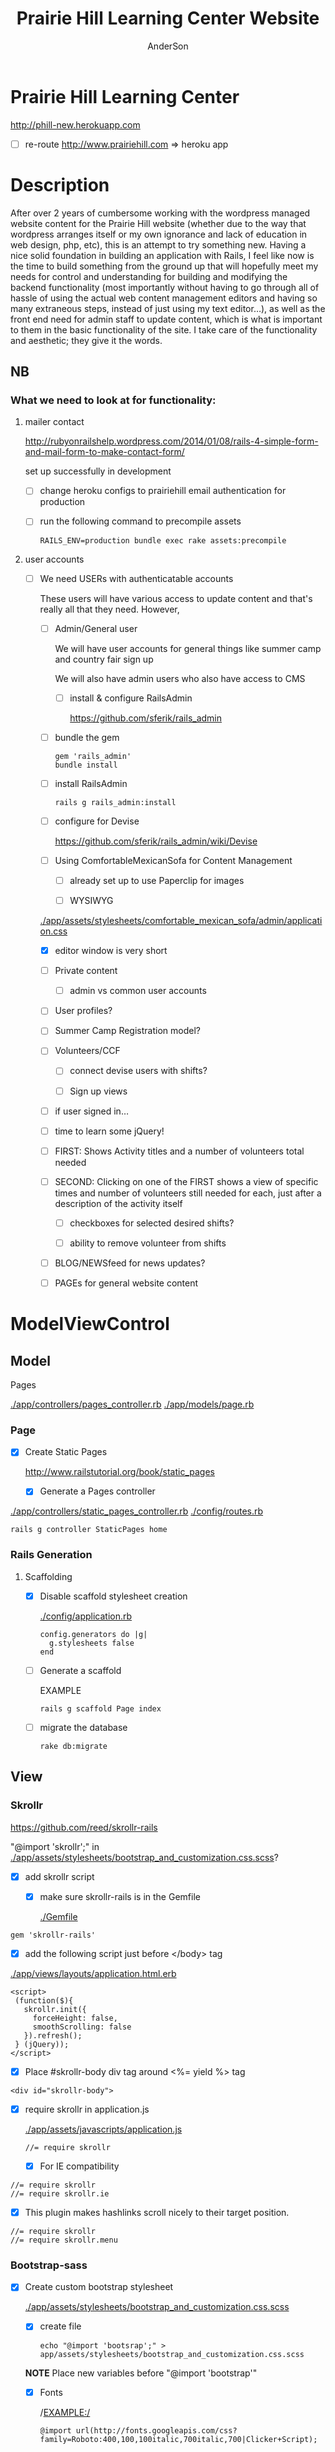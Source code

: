#+REVEAL_ROOT: http://cdn.jsdelivr.net/reveal.js/2.5.0/
#+TITLE: Prairie Hill Learning Center Website
#+AUTHOR: AnderSon
#+EMAIL: son@lincolnix.net
#+OPTIONS: toc:nil num:nil


* Prairie Hill Learning Center

  http://phill-new.herokuapp.com

  - [ ] re-route http://www.prairiehill.com => heroku app


* Description

  After over 2 years of cumbersome working with the wordpress managed website 
  content for the Prairie Hill website (whether due to the way that wordpress 
  arranges itself or my own ignorance and lack of education in web design, php, 
  etc), this is an attempt to try something new. Having a nice solid foundation 
  in building an application with Rails, I feel like now is the time to build 
  something from the ground up that will hopefully meet my needs for control 
  and understanding for building and modifying the backend functionality 
  (most importantly without having to go through all of hassle of using the 
  actual web content management editors and having so many extraneous steps,
  instead of just using my text editor...), as well as the front end need
  for admin staff to update content, which is what is important to them in
  the basic functionality of the site. I take care of the functionality and
  aesthetic; they give it the words.

** NB

*** What we need to look at for functionality:

**** mailer contact

    http://rubyonrailshelp.wordpress.com/2014/01/08/rails-4-simple-form-and-mail-form-to-make-contact-form/

    set up successfully in development
    
    - [ ] change heroku configs to prairiehill email authentication for production


	   - [ ] run the following command to precompile assets

	     : RAILS_ENV=production bundle exec rake assets:precompile




**** user accounts

  - [ ] We need USERs with authenticatable accounts
    
    These users will have various access to update content and that's really
    all that they need. However,

    - [ ] Admin/General user

      We will have user accounts for general things like summer camp and 
      country fair sign up

      We will also have admin users who also have access to CMS

      - [ ] install & configure RailsAdmin

            https://github.com/sferik/rails_admin

	- [ ] bundle the gem
	
	    : gem 'rails_admin'
	    : bundle install

	- [ ] install RailsAdmin

	      : rails g rails_admin:install

	- [ ] configure for Devise

	  https://github.com/sferik/rails_admin/wiki/Devise

    - [ ] Using ComfortableMexicanSofa for Content Management

      - [ ] already set up to use Paperclip for images

      - [ ] WYSIWYG

	[[./app/assets/stylesheets/comfortable_mexican_sofa/admin/application.css]]

	  - [X] editor window is very short

    - [ ] Private content

      - [ ] admin vs common user accounts

    - [ ] User profiles?

    - [ ] Summer Camp Registration model?

    - [ ] Volunteers/CCF
      
      - [ ] connect devise users with shifts?

      - [ ] Sign up views

	- [ ] if user signed in...

	- [ ] time to learn some jQuery!

	- [ ] FIRST: Shows Activity titles and a number of volunteers total needed
	  
	- [ ] SECOND: Clicking on one of the FIRST shows a view of specific times
	  and number of volunteers still needed for each, just after a description
	  of the activity itself

	  - [ ] checkboxes for selected desired shifts?
	    
	  - [ ] ability to remove volunteer from shifts

	- [ ] BLOG/NEWSfeed for news updates?

	- [ ] PAGEs for general website content


* ModelViewControl

** Model

   Pages

   [[./app/controllers/pages_controller.rb]]
   [[./app/models/page.rb]]

*** Page

    - [X] Create Static Pages

      http://www.railstutorial.org/book/static_pages

      - [X] Generate a Pages controller

	[[./app/controllers/static_pages_controller.rb]]
	[[./config/routes.rb]]

	: rails g controller StaticPages home


*** Rails Generation

**** Scaffolding

     - [X] Disable scaffold stylesheet creation 

       [[./config/application.rb]]

       	: config.generators do |g|
       	:   g.stylesheets false
       	: end

     - [ ] Generate a scaffold

       EXAMPLE
       : rails g scaffold Page index

     - [ ] migrate the database

       : rake db:migrate


** View

*** Skrollr   

    https://github.com/reed/skrollr-rails

    "@import 'skrollr';" in [[./app/assets/stylesheets/bootstrap_and_customization.css.scss]]?

    - [X] add skrollr script

      - [X] make sure skrollr-rails is in the Gemfile

        [[./Gemfile]]

	: gem 'skrollr-rails'

      - [X] add the following script just before </body> tag

	[[./app/views/layouts/application.html.erb]]

	: <script>
        :  (function($){
	:    skrollr.init({
	:      forceHeight: false,
	:      smoothScrolling: false
	:    }).refresh();
        :  } (jQuery));
	: </script>

      - [X] Place #skrollr-body div tag around <%= yield %> tag

	: <div id="skrollr-body">


    - [X] require skrollr in application.js

      [[./app/assets/javascripts/application.js]]

      : //= require skrollr

      - [X] For IE compatibility

	: //= require skrollr
	: //= require skrollr.ie

      - [X] This plugin makes hashlinks scroll nicely to their target position.

	: //= require skrollr
	: //= require skrollr.menu
      

*** Bootstrap-sass
    
    - [X] Create custom bootstrap stylesheet

      [[./app/assets/stylesheets/bootstrap_and_customization.css.scss]]
      
      - [X] create file

            : echo "@import 'bootsrap';" > app/assets/stylesheets/bootstrap_and_customization.css.scss

      *NOTE* Place new variables before "@import 'bootstrap'"

      - [X] Fonts

  	    /EXAMPLE:/
	    : @import url(http://fonts.googleapis.com/css?family=Roboto:400,100,100italic,700italic,700|Clicker+Script);

      - [X] Variables

	    : $phill-grn: #3f8000;

    - [X] Require Bootstrap's Javascript, after jquery_ujs 

      [[./app/assets/javascripts/application.js]]

      : //= require jquery
      : //= require jquery_ujs
      : //= require bootstrap
      : //= require turbolinks
      : //= require_tree .


*** Assets

**** Stylesheets

     [[./app/assets/stylesheets/bootstrap_and_customization.css.scss]]

**** Javascripts

     - [X] Replace turbolinks with jquery-turbolinks

       [[./app/assets/javascripts/application.js]]

       - [X] Check for jquery-turbolinks in Gemfile

	 [[./Gemfile]]

	 : gem 'jquery-turbolinks'
	 : bundle

       - [X] remove turbolinks line

	 : //= require turbolinks

       - [X] add jquery.turbolinks under bootstrap

	 : //= require bootstrap
	 : //= require jquery.turbolinks

	 - [X] Restart the server

**** Images   

     - [X] css background images 

       [[./app/assets/stylesheets/bootstrap_and_customization.css.scss]]

       : background: image-url('image.jpg')

     - [ ] set video as background?

       

*** Views

**** Application

    [[./app/views/]]

    - [X] add viewport

      [[./app/views/layouts/application.html.erb]]

      : <meta name="viewport" content="width=device-width, intial-scale=1.0">

    - [ ] Optional page refresh interval

        : <meta http-equiv="REFRESH" content="60" />


**** Pages

     [[./app/views/pages/]]
     [[./app/views/pages/pages.org]]


** Control

*** Routes

    [[./app/views/][Views Directory]]

    [[./config/routes.rb]]

    - [X] create root path

      : root 'static_pages#home'

    - [ ] create paths for desired routes

      : get "about" => "pages#about"
      : get "news" => "pages#news"
      : get "programs" => "pages#programs"
      : get "calendar" => "pages#calendar"
      : get "contact" => "contacts#new"
      : get "staffandboard" => "pages#staff"
      : get "jobs" => "pages#jobs"
      : get "donate" => "pages#donate"
      : get "camp" => "pages#summer_camp"
      : get "csv" => "pages#csvupload"
      : get "ccf" => "shifts#volunteer"



*** Controllers   

    [[./app/controllers/application_controller.rb]]

    [[./app/controllers/pages_controller.rb]]


* Application skeleton BASICS


** Useful commands

*** Rake

    : rake routes


*** Rails

    : rails console

    : rails s
    : rails s -e production

*** Heroku

    	       : heroku rename $NEW_NAME
 	       : heroku open
	       : heroku logs --tail
 	       : heroku run rails console
	       
	       : heroku config:set <ENV_NAME>=<variable>
	       : heroku config:unset
	       : heroku config:get


*** Git    

** Essential Files

   [[./Gemfile][Gemfile]]

** Create the default skeletal application

  - [X] create a new application

    : rails new PrairieHillWebsite
 
  - [X] update README

    : rm README.rdoc
    : touch README.org

  - [X] rename application.css to application.css.scss

    [[./app/assets/stylesheets/application.css.scss]]

    : cd app/assets/stylesheets
    : mv application.css application.css.scss

  - [X] Test the skeletal application

    - [X] Start the Rails server

      : rails s
    
    - [X] open your browser to localhost, port 3000

      : localhost:3000

  - [X] update the Gemfile

    [[./Gemfile]]

    : cat ~/RAILS-dev/DEFAULT-Gemfile > Gemfile

  - [X] update the bundle

    : bundle update
    : bundle install --without production

*** Set up Git and Heroku

**** Git

   - [X] initialize git repo

     : git init

   - [X] update .gitignore

     [[./.gitignore]]

     : echo ".env" >> .gitignore
     : echo "Procfile" >> .gitignore

   - [X] initial stage and commit of all files

     : git add .
     : git commit -am "initial commit"

   - [X] add the origin

     : git remote add origin https://github.com/son1112/PrairieHillWebsite.git

   - [X] initial push

     : git push -u origin master

**** Heroku

     - [X] Create and push a new heroku app

       : heroku create
       : git push heroku master
       
     - [X] Rename the heroku app

       : heroku rename phill-new


